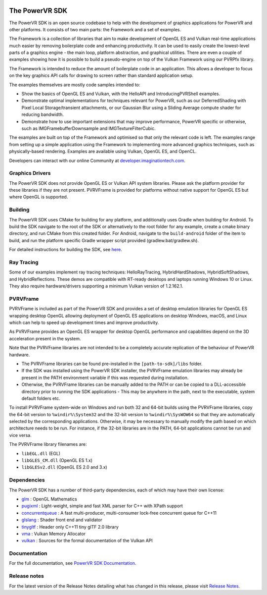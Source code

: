.. image:: https://img.shields.io/github/tag-date/powervr-graphics/Native_SDK.svg
   :target: https://github.com/powervr-graphics/Native_SDK/releases
      
.. image:: https://img.shields.io/github/license/powervr-graphics/Native_SDK.svg
    :target: https://github.com/powervr-graphics/Native_SDK/blob/master/LICENSE.md

.. figure:: /docs/images/WelcomeGraphic.png
   :alt: Welcome Banner

The PowerVR SDK
===============

The PowerVR SDK is an open source codebase to help with the development of graphics applications for PowerVR and other platforms. It consists of two main parts: the Framework and a set of examples.

The Framework is a collection of libraries that aim to make development of OpenGL ES and Vulkan real-time applications much easier by removing boilerplate code and enhancing productivity. It can be used to easily create the lowest-level parts of a graphics engine - the main loop, platform abstraction, and graphical utilities. There are even a couple of examples showing how it is possible to build a pseudo-engine on top of the Vulkan Framework using our PVRPfx library.

The Framework is intended to reduce the amount of boilerplate code in an application. This allows a developer to focus on the key graphics API calls for drawing to screen rather than standard application setup.

The examples themselves are mostly code samples intended to:

-  Show the basics of OpenGL ES and Vulkan, with the HelloAPI and IntroducingPVRShell examples.
-  Demonstrate optimal implementations for techniques relevant for PowerVR, such as our DeferredShading with Pixel Local Storage/transient attachments, or our Gaussian Blur using a Sliding Average compute shader for reducing bandwidth.
-  Demonstrate how to use important extensions that may improve performance, PowerVR specific or otherwise, such as IMGFramebufferDownsample and IMGTextureFilterCubic.

The examples are built on top of the Framework and optimised so that only the relevant code is left. The examples range from setting up a simple application using the Framework to implementing more advanced graphics techniques, such as physically-based rendering. Examples are available using Vulkan, OpenGL ES, and OpenCL.

Developers can interact with our online Community at `developer.imaginationtech.com <https://developer.imaginationtech.com>`__.

Graphics Drivers
----------------

The PowerVR SDK does not provide OpenGL ES or Vulkan API system libraries. Please ask the platform provider for these libraries if they are not present. PVRVFrame is provided for platforms without native support for OpenGL ES but where OpenGL is supported.

.. include_skip_start

Building
--------

The PowerVR SDK uses CMake for building for any platform, and additionally uses Gradle when building for Android. To build the SDK navigate to the root of the SDK or alternatively to the root folder for any example, create a cmake binary directory, and run CMake from this created folder. For Android, navigate to the ``build-android`` folder of the item to build, and run the platform specific Gradle wrapper script provided (gradlew.bat/gradlew.sh).

For detailed instructions for building the SDK, see `here <BUILD.rst>`__.

.. include_skip_end

Ray Tracing
-----------

Some of our examples implement ray tracing techniques: HelloRayTracing, HybridHardShadows, HybridSoftShadows, and HybridReflections. These demos are compatible with RT-ready desktops and laptops running Windows 10 or Linux. They also require hardware/drivers supporting a minimum Vulkan version of 1.2.162.1.

PVRVFrame
---------

PVRVFrame is included as part of the PowerVR SDK and provides a set of desktop emulation libraries for OpenGL ES wrapping desktop OpenGL allowing deployment of OpenGL ES applications on desktop Windows, macOS, and Linux which can help to speed up development times and improve productivity. 

As PVRVFrame provides an OpenGL ES wrapper for desktop OpenGL performance and capabilities depend on the 3D acceleration present in the system.

Note that the PVRVFrame libraries are not intended to be a completely accurate replication of the behaviour of PowerVR hardware.

-  The PVRVFrame libraries can be found pre-installed in the ``[path-to-sdk]/libs`` folder.
-  If the SDK was installed using the PowerVR SDK installer, the PVRVFrame emulation libraries may already be present in the PATH environment variable if this was requested during installation.
-  Otherwise, the PVRVFrame libraries can be manually added to the PATH or can be copied to a DLL-accessible directory prior to running the SDK applications - This may be anywhere in the path, next to the executable, system default folders etc.

To install PVRVFrame system-wide on Windows and run both 32 and 64-bit builds using the PVRVFrame libraries, copy the 64-bit version to ``%windir%\System32`` and the 32-bit version to ``%windir%\SysWOW64`` so that they are automatically selected by the corresponding applications. Otherwise, it may be necessary to manually modify the path based on which architecture needs to be run. For instance, if the 32-bit libraries are in the PATH, 64-bit applications cannot be run and vice versa.

The PVRVFrame library filenames are:

-  ``libEGL.dll`` (EGL)
-  ``libGLES_CM.dll`` (OpenGL ES 1.x)
-  ``libGLESv2.dll`` (OpenGL ES 2.0 and 3.x)

Dependencies
------------

The PowerVR SDK has a number of third-party dependencies, each of which may have their own license:

-  `glm <https://github.com/g-truc/glm>`__ : OpenGL Mathematics
-  `pugixml <https://github.com/zeux/pugixml>`__ : Light-weight, simple and fast XML parser for C++ with XPath support
-  `concurrentqueue <https://github.com/cameron314/concurrentqueue>`__ : A fast multi-producer, multi-consumer lock-free concurrent queue for C++11
-  `glslang <https://github.com/KhronosGroup/glslang>`__ : Shader front end and validator
-  `tinygltf <https://github.com/syoyo/tinygltf>`__ : Header only C++11 tiny glTF 2.0 library
-  `vma <https://github.com/GPUOpen-LibrariesAndSDKs/VulkanMemoryAllocator>`__ : Vulkan Memory Allocator
-  `vulkan <https://github.com/KhronosGroup/Vulkan-Docs>`__ : Sources for the formal documentation of the Vulkan API

.. include_skip_start_2

Documentation
-------------

For the full documentation, see `PowerVR SDK Documentation <https://docs.imgtec.com/sdk-documentation/html/introduction.html>`__.

.. include_skip_end_2

Release notes
-------------

For the latest version of the Release Notes detailing what has changed in this release, please visit `Release Notes <https://developer.imaginationtech.com/tools/release-notes/>`__.
